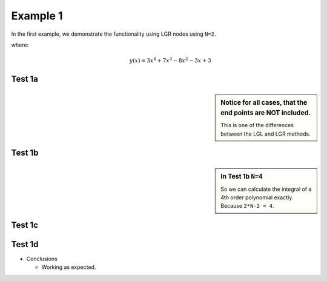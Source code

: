 Example 1
=========
In the first example, we demonstrate the functionality using LGR nodes using ``N=2``.

where:
 .. math:: y(x) = 3x^4+7x^3-8x^2-3x+3


Test 1a
--------

.. image:: test1a.png

.. sidebar:: Notice for all cases, that the end points are NOT included.

  This is one of the differences between the LGL and LGR methods.

Test 1b
-------
.. image:: test1b.png

.. sidebar:: In Test 1b ``N=4``

  So we can calculate the integral of a 4th order polynomial exactly. Because ``2*N-2 = 4``.



Test 1c
-------
.. image:: test1c.png

Test 1d
-------
.. image:: test1d.png


* Conclusions

  * Working as expected.
